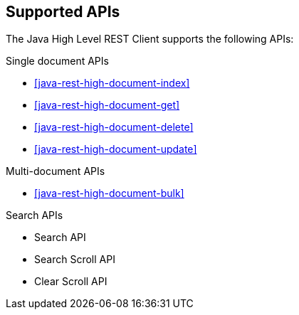 == Supported APIs

The Java High Level REST Client supports the following APIs:

.Single document APIs
* <<java-rest-high-document-index>>
* <<java-rest-high-document-get>>
* <<java-rest-high-document-delete>>
* <<java-rest-high-document-update>>

.Multi-document APIs
* <<java-rest-high-document-bulk>>

.Search APIs
* Search API
* Search Scroll API
* Clear Scroll API
